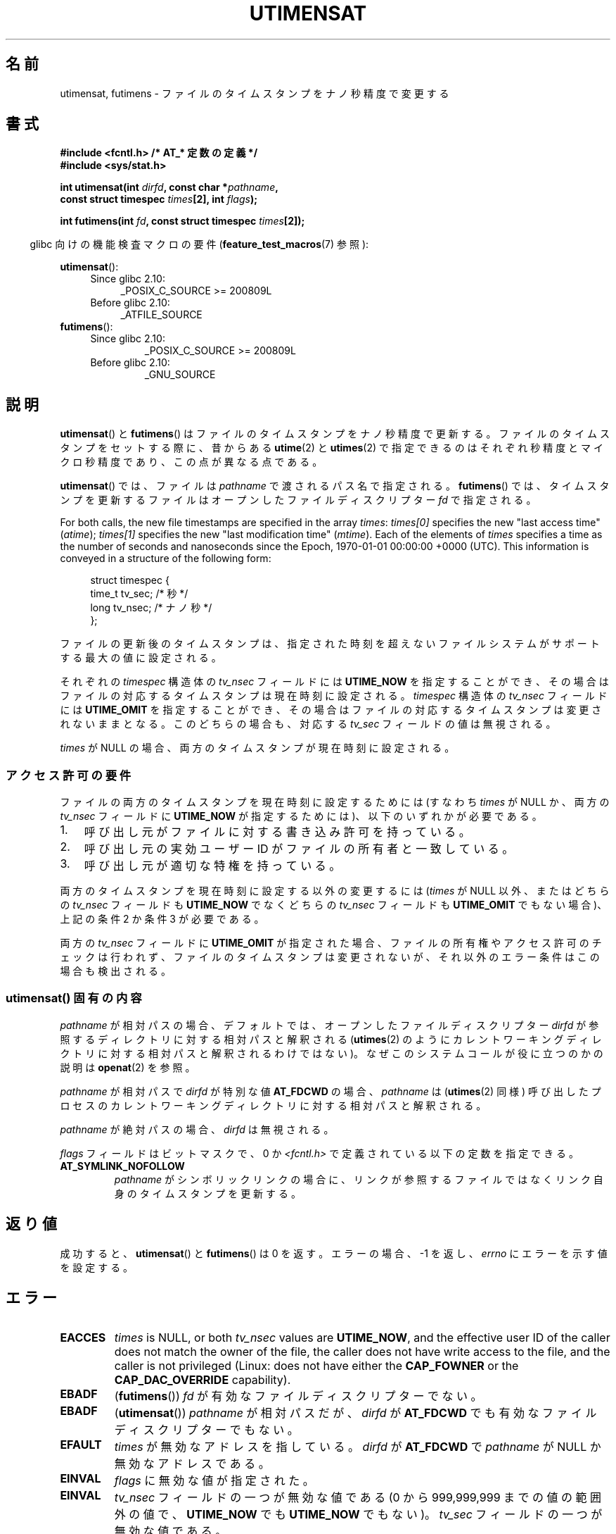 .\" Copyright (C) 2008, Linux Foundation, written by Michael Kerrisk
.\" <mtk.manpages@gmail.com>
.\"
.\" %%%LICENSE_START(VERBATIM)
.\" Permission is granted to make and distribute verbatim copies of this
.\" manual provided the copyright notice and this permission notice are
.\" preserved on all copies.
.\"
.\" Permission is granted to copy and distribute modified versions of this
.\" manual under the conditions for verbatim copying, provided that the
.\" entire resulting derived work is distributed under the terms of a
.\" permission notice identical to this one.
.\"
.\" Since the Linux kernel and libraries are constantly changing, this
.\" manual page may be incorrect or out-of-date.  The author(s) assume no
.\" responsibility for errors or omissions, or for damages resulting from
.\" the use of the information contained herein.  The author(s) may not
.\" have taken the same level of care in the production of this manual,
.\" which is licensed free of charge, as they might when working
.\" professionally.
.\"
.\" Formatted or processed versions of this manual, if unaccompanied by
.\" the source, must acknowledge the copyright and authors of this work.
.\" %%%LICENSE_END
.\"
.\"*******************************************************************
.\"
.\" This file was generated with po4a. Translate the source file.
.\"
.\"*******************************************************************
.TH UTIMENSAT 2 2020\-06\-09 Linux "Linux Programmer's Manual"
.SH 名前
utimensat, futimens \- ファイルのタイムスタンプをナノ秒精度で変更する
.SH 書式
.nf
\fB#include <fcntl.h> /* AT_* 定数の定義 */\fP
\fB#include <sys/stat.h>\fP
.PP
\fBint utimensat(int \fP\fIdirfd\fP\fB, const char *\fP\fIpathname\fP\fB,\fP
\fB              const struct timespec \fP\fItimes\fP\fB[2], int \fP\fIflags\fP\fB);\fP
.PP
\fBint futimens(int \fP\fIfd\fP\fB, const struct timespec \fP\fItimes\fP\fB[2]);\fP
.fi
.PP
.RS -4
glibc 向けの機能検査マクロの要件 (\fBfeature_test_macros\fP(7)  参照):
.RE
.PP
.ad l
.PD 0
\fButimensat\fP():
.RS 4
.TP  4
Since glibc 2.10:
_POSIX_C_SOURCE\ >=\ 200809L
.TP 
Before glibc 2.10:
_ATFILE_SOURCE
.RE
.PP
\fBfutimens\fP():
.RS 4
.TP 
Since glibc 2.10:
_POSIX_C_SOURCE\ >=\ 200809L
.TP 
Before glibc 2.10:
_GNU_SOURCE
.RE
.PD
.ad
.SH 説明
\fButimensat\fP() と \fBfutimens\fP() はファイルのタイムスタンプをナノ秒精度で更新する。
ファイルのタイムスタンプをセットする際に、 昔からある \fButime\fP(2) と \fButimes\fP(2)
で指定できるのはそれぞれ秒精度とマイクロ秒精度であり、 この点が異なる点である。
.PP
\fButimensat\fP() では、 ファイルは \fIpathname\fP で渡されるパス名で指定される。 \fBfutimens\fP() では、
タイムスタンプを更新するファイルはオープンしたファイルディスクリプター \fIfd\fP で指定される。
.PP
For both calls, the new file timestamps are specified in the array \fItimes\fP:
\fItimes[0]\fP specifies the new "last access time" (\fIatime\fP); \fItimes[1]\fP
specifies the new "last modification time" (\fImtime\fP).  Each of the elements
of \fItimes\fP specifies a time as the number of seconds and nanoseconds since
the Epoch, 1970\-01\-01 00:00:00 +0000 (UTC).  This information is conveyed in
a structure of the following form:
.PP
.in +4n
.EX
struct timespec {
    time_t tv_sec;        /* 秒 */
    long   tv_nsec;       /* ナノ秒 */
};
.EE
.in
.PP
ファイルの更新後のタイムスタンプは、 指定された時刻を超えないファイルシステムがサポートする最大の値に設定される。
.PP
.\" 2.6.22 was broken: it is not ignored
それぞれの \fItimespec\fP 構造体の \fItv_nsec\fP フィールドには \fBUTIME_NOW\fP を指定することができ、
その場合はファイルの対応するタイムスタンプは現在時刻に設定される。 \fItimespec\fP 構造体の \fItv_nsec\fP フィールドには
\fBUTIME_OMIT\fP を指定することができ、 その場合はファイルの対応するタイムスタンプは変更されないままとなる。 このどちらの場合も、 対応する
\fItv_sec\fP フィールドの値は無視される。
.PP
.\"
\fItimes\fP が NULL の場合、 両方のタイムスタンプが現在時刻に設定される。
.SS アクセス許可の要件
ファイルの両方のタイムスタンプを現在時刻に設定するためには (すなわち \fItimes\fP が NULL か、 両方の \fItv_nsec\fP フィールドに
\fBUTIME_NOW\fP が指定するためには)、 以下のいずれかが必要である。
.IP 1. 3
.\" 2.6.22 was broken here -- for futimens() the check is
.\" based on whether or not the file descriptor is writable,
.\" not on whether the caller's effective UID has write
.\" permission for the file referred to by the descriptor.
呼び出し元がファイルに対する書き込み許可を持っている。
.IP 2.
呼び出し元の実効ユーザー ID がファイルの所有者と一致している。
.IP 3.
呼び出し元が適切な特権を持っている。
.PP
.\" 2.6.22 was broken here:
.\" both must be something other than *either* UTIME_OMIT *or* UTIME_NOW.
両方のタイムスタンプを現在時刻に設定する以外の変更するには (\fItimes\fP が NULL 以外、 または
どちらの \fItv_nsec\fP フィールドも \fBUTIME_NOW\fP でなくどちらの \fItv_nsec\fP フィールドも \fBUTIME_OMIT\fP
でもない場合)、 上記の条件 2 か条件 3 が必要である。
.PP
.\"
.\"
両方の \fItv_nsec\fP フィールドに \fBUTIME_OMIT\fP が指定された場合、 ファイルの所有権やアクセス許可のチェックは行われず、
ファイルのタイムスタンプは変更されないが、 それ以外のエラー条件はこの場合も検出される。
.SS "utimensat() 固有の内容"
\fIpathname\fP が相対パスの場合、 デフォルトでは、 オープンしたファイルディスクリプター \fIdirfd\fP
が参照するディレクトリに対する相対パスと解釈される (\fButimes\fP(2)
のようにカレントワーキングディレクトリに対する相対パスと解釈されるわけではない)。 なぜこのシステムコールが役に立つのかの説明は
\fBopenat\fP(2) を参照。
.PP
\fIpathname\fP が相対パスで \fIdirfd\fP が特別な値 \fBAT_FDCWD\fP の場合、 \fIpathname\fP は
(\fButimes\fP(2) 同様) 呼び出したプロセスのカレントワーキングディレクトリに対する相対パスと解釈される。
.PP
\fIpathname\fP が絶対パスの場合、 \fIdirfd\fP は無視される。
.PP
\fIflags\fP フィールドはビットマスクで、 0 か \fI<fcntl.h>\fP で定義されている以下の定数を指定できる。
.TP 
\fBAT_SYMLINK_NOFOLLOW\fP
\fIpathname\fP がシンボリックリンクの場合に、 リンクが参照するファイルではなくリンク自身のタイムスタンプを更新する。
.SH 返り値
成功すると、 \fButimensat\fP() と \fBfutimens\fP() は 0 を返す。 エラーの場合、 \-1 を返し、 \fIerrno\fP
にエラーを示す値を設定する。
.SH エラー
.TP 
\fBEACCES\fP
.\" But Linux 2.6.22 was broken here.
.\" Traditionally, utime()/utimes() gives the error EACCES for the case
.\" where the timestamp pointer argument is NULL (i.e., set both timestamps
.\" to the current time), and the file is owned by a user other than the
.\" effective UID of the caller, and the file is not writable by the
.\" effective UID of the program.  utimensat() also gives this error in the
.\" same case.  However, in the same circumstances, when utimensat() is
.\" given a 'times' array in which both tv_nsec fields are UTIME_NOW, which
.\" provides equivalent functionality to specifying 'times' as NULL, the
.\" call succeeds.  It should fail with the error EACCES in this case.
.\"
.\" POSIX.1-2008 has the following:
.\" .TP
.\" .B EACCES
.\" .RB ( utimensat ())
.\" .I fd
.\" was not opened with
.\" .B O_SEARCH
.\" and the permissions of the directory to which
.\" .I fd
.\" refers do not allow searches.
.\" EXT2_IMMUTABLE_FL and similar flags for other filesystems.
\fItimes\fP is NULL, or both \fItv_nsec\fP values are \fBUTIME_NOW\fP, and the
effective user ID of the caller does not match the owner of the file, the
caller does not have write access to the file, and the caller is not
privileged (Linux: does not have either the \fBCAP_FOWNER\fP or the
\fBCAP_DAC_OVERRIDE\fP capability).
.TP 
\fBEBADF\fP
(\fBfutimens\fP()) \fIfd\fP が有効なファイルディスクリプターでない。
.TP 
\fBEBADF\fP
(\fButimensat\fP()) \fIpathname\fP が相対パスだが、 \fIdirfd\fP が \fBAT_FDCWD\fP
でも有効なファイルディスクリプターでもない。
.TP 
\fBEFAULT\fP
\fItimes\fP が無効なアドレスを指している。 \fIdirfd\fP が \fBAT_FDCWD\fP で \fIpathname\fP が NULL
か無効なアドレスである。
.TP 
\fBEINVAL\fP
\fIflags\fP に無効な値が指定された。
.TP 
\fBEINVAL\fP
\fItv_nsec\fP フィールドの一つが無効な値である (0 から 999,999,999 までの値の範囲外の値で、 \fBUTIME_NOW\fP でも
\fBUTIME_NOW\fP でもない)。 \fItv_sec\fP フィールドの一つが無効な値である。
.TP 
\fBEINVAL\fP
.\" SUSv4 does not specify this error.
\fIpathname\fP が NULL で、 \fIdirfd\fP が \fBAT_FDCWD\fP ではなく、 \fIflags\fP に
\fBAT_SYMLINK_NOFOLLOW\fP が指定されている。
.TP 
\fBELOOP\fP
(\fButimensat\fP()) \fIpathname\fP を解決する際に遭遇したシンボリックリンクが多すぎた。
.TP 
\fBENAMETOOLONG\fP
(\fButimensat\fP()) \fIpathname\fP が長すぎる。
.TP 
\fBENOENT\fP
(\fButimensat\fP()) \fIpathname\fP の構成要素が存在するディレクトリかファイルを参照していない。 \fIpathname\fP
が空文字列である。
.TP 
\fBENOTDIR\fP
(\fButimensat\fP()) \fIpathname\fP が相対パスだが、 \fIdirfd\fP が \fBAT_FDCWD\fP
でもディレクトリを参照するファイルディスクリプターでもない。 \fIpathname\fP の構成要素のディレクトリ部分がディレクトリではない。
.TP 
\fBEPERM\fP
The caller attempted to change one or both timestamps to a value other than
the current time, or to change one of the timestamps to the current time
while leaving the other timestamp unchanged, (i.e., \fItimes\fP is not NULL,
neither \fItv_nsec\fP field is \fBUTIME_NOW\fP, and neither \fItv_nsec\fP field is
\fBUTIME_OMIT\fP)  and either:
.RS
.IP * 3
呼び出し元の実効ユーザー ID がファイルの所有者と一致せず、 呼び出し元が特権を持っていない (Linux では、ケーパビリティー
\fBCAP_FOWNER\fP を持っていない)。
.IP *
.\" Linux 2.6.22 was broken here:
.\" it was not consistent with the old utimes() implementation,
.\" since the case when both tv_nsec fields are UTIME_NOW, was not
.\" treated like the (times == NULL) case.
.\" EXT2_IMMUTABLE_FL EXT_APPPEND_FL and similar flags for
.\" other filesystems.
.\"
.\" Why the inconsistency (which is described under NOTES) between
.\" EACCES and EPERM, where only EPERM tests for append-only.
.\" (This was also so for the older utimes() implementation.)
ファイルに追記のみか変更不可 (immutable) の属性が付いている (\fBchattr\fP(1) 参照)。
.RE
.TP 
\fBEROFS\fP
ファイルが読み込み専用のファイルシステム上にある。
.TP 
\fBESRCH\fP
(\fButimensat\fP()) \fIpathname\fP の構成要素のディレクトリ部分のいずれかで検索許可がなかった。
.SH バージョン
\fButimensat\fP() はカーネル 2.6.22 で Linux に追加された。 glibc のサポートはバージョン 2.6 で追加された。
.PP
\fBfutimens\fP() のサポートは glibc 2.6 で初めて登場した。
.SH 属性
For an explanation of the terms used in this section, see \fBattributes\fP(7).
.TS
allbox;
lbw23 lb lb
l l l.
Interface	Attribute	Value
T{
\fButimensat\fP(),
\fBfutimens\fP()
T}	Thread safety	MT\-Safe
.TE
.sp 1
.SH 準拠
\fBfutimens\fP() と \fButimensat\fP() は POSIX.1\-2008 で規定されている。
.SH 注意
\fButimensat\fP() が登場した結果、 \fBfutimesat\fP(2) は非推奨となった。
.PP
Linux では、 変更不可 (immutable) の属性が付いたファイルのタイムスタンプを変更することはできず、
また、 追記のみ (append\-only) の属性が付いたファイルで可能な変更は、 タイムスタンプを現在時刻に設定することだけである。 (これは
Linux の \fButime\fP(2) や \fButimes\fP() の昔からの動作と一貫性がある動作である)。
.PP
両方の \fItv_nsec\fP フィールドに \fBUTIME_OMIT\fP が指定された場合、 \fButimensat\fP() の Linux 実装は、
\fIdirfd\fP と \fIpathname\fP が参照するファイルが存在しない場合でも成功する。
.SS "C library/kernel ABI differences"
Linux では、 \fBfutimens\fP() は \fButimensat\fP() システムコールを使って実装されているライブラリ関数である。
これを可能にするため、 Linux の \fButimensat\fP() システムコールは非標準の機能を実装している。 \fIpathname\fP が NULL
の場合、 呼び出しはファイルディスクリプター \fIdirfd\fP が参照するファイルのタイムスタンプを変更する
(ファイルディスクリプターはどのタイプのファイルを参照していてもよい)。 この機能を利用して、 \fIfutimens(fd,\ times)\fP
は以下のように実装されている。
.PP
.in +4n
.EX
utimensat(fd, NULL, times, 0);
.EE
.in
.PP
Note, however, that the glibc wrapper for \fButimensat\fP()  disallows passing
NULL as the value for \fIpathname\fP: the wrapper function returns the error
\fBEINVAL\fP in this case.
.SH バグ
カーネル 2.6.26 より前では \fButimensat\fP() と \fBfutimens\fP() にはいくつかの悩ましいバグがあった。 これらのバグは、
ドラフト版の POSIX.1 規格との不整合や、 以前からの Linux での動作との違いである。
.IP * 3
POSIX.1 では、 \fItv_nsec\fP フィールドの一つが \fBUTIME_NOW\fP か \fBUTIME_OMIT\fP の場合、 対応する
\fItv_sec\fP フィールドは無視されると規定されている。 しかし、 \fItv_sec\fP フィールドの値を 0 にする必要があった
(さもなければエラー \fBEINVAL\fP となった)。
.IP *
.\" Below, the long description of the errors from the previous bullet
.\" point (abridged because it's too much detail for a man page).
.\" .IP *
.\" If one of the
.\" .I tv_nsec
.\" fields is
.\" .BR UTIME_OMIT
.\" and the other is
.\" .BR UTIME_NOW ,
.\" then the error
.\" .B EPERM
.\" should occur if the process's effective user ID does not match
.\" the file owner and the process is not privileged.
.\" Instead, the call successfully changes one of the timestamps.
.\" .IP *
.\" If file is not writable by the effective user ID of the process and
.\" the process's effective user ID does not match the file owner and
.\" the process is not privileged,
.\" and
.\" .I times
.\" is NULL, then the error
.\" .B EACCES
.\" results.
.\" This error should also occur if
.\" .I times
.\" points to an array of structures in which both
.\" .I tv_nsec
.\" fields are
.\" .BR UTIME_NOW .
.\" Instead the call succeeds.
.\" .IP *
.\" If a file is marked as append-only (see
.\" .BR chattr (1)),
.\" then Linux traditionally
.\" (i.e.,
.\" .BR utime (2),
.\" .BR utimes (2)),
.\" permits a NULL
.\" .I times
.\" argument to be used in order to update both timestamps to the current time.
.\" For consistency,
.\" .BR utimensat ()
.\" and
.\" .BR futimens ()
.\" should also produce the same result when given a
.\" .I times
.\" argument that points to an array of structures in which both
.\" .I tv_nsec
.\" fields are
.\" .BR UTIME_NOW .
.\" Instead, the call fails with the error
.\" .BR EPERM .
.\" .IP *
.\" If a file is marked as immutable (see
.\" .BR chattr (1)),
.\" then Linux traditionally
.\" (i.e.,
.\" .BR utime (2),
.\" .BR utimes (2)),
.\" gives an
.\" .B EACCES
.\" error if
.\" .I times
.\" is NULL.
.\" For consistency,
.\" .BR utimensat ()
.\" and
.\" .BR futimens ()
.\" should also produce the same result when given a
.\" .I times
.\" that points to an array of structures in which both
.\" .I tv_nsec
.\" fields are
.\" .BR UTIME_NOW .
.\" Instead, the call fails with the error
.\" .BR EPERM .
いくつかのバグのため、 アクセス許可のチェックにおいて、両方の \fItv_nsec\fP フィールドが \fBUTIME_NOW\fP に設定された場合が、 常に
\fItimes\fP に NULL が設定された場合と同じに扱われるわけではなく、 \fItv_nsec\fP の一つが \fBUTIME_NOW\fP でもう一方が
\fBUTIME_OMIT\fP の場合が、 \fItimes\fP に任意の値が入った構造体の配列へのポインターが指定された場合と
同じように扱われるわけではない。 その結果、いくつかの場合では、 a) ファイルのタイムスタンプが、
更新を実行する許可を持たないプロセスによって更新されることがある、 b) ファイルのタンプスタンプが、
更新を実行する許可を持つプロセスによって更新できないことがある、 c) エラーの場合に間違った \fIerrno\fP 値が返る。
.IP *
.\" This means that a process with a file descriptor that allows
.\" writing could change the timestamps of a file for which it
.\" does not have write permission;
.\" conversely, a process with a read-only file descriptor won't
.\" be able to update the timestamps of a file,
.\" even if it has write permission on the file.
POSIX.1 では、 \fIファイルの書き込み許可を持つ\fPプロセス (a process that has \fIwrite access to the
file\fP) は、そのファイルに対して \fItimes\fP に NULL や 両方の \fItv_nsec\fP フィールドが \fBUTIME_NOW\fP
の構造体の配列を指定して呼び出しを行い、 両方のタイムスタンプを現在時刻に更新することができると規定されている。 しかし、 \fBfutimens\fP()
では、 \fIファイルディスクリプターのアクセス許可が書き込みを許可しているか\fP (\fIaccess mode of the file
descriptor allows writing\fP)のチェックが行われる。
.SH 関連項目
\fBchattr\fP(1), \fBtouch\fP(1), \fBfutimesat\fP(2), \fBopenat\fP(2), \fBstat\fP(2),
\fButimes\fP(2), \fBfutimes\fP(3), \fBinode\fP(7), \fBpath_resolution\fP(7),
\fBsymlink\fP(7)
.SH この文書について
この man ページは Linux \fIman\-pages\fP プロジェクトのリリース 5.10 の一部である。プロジェクトの説明とバグ報告に関する情報は
\%https://www.kernel.org/doc/man\-pages/ に書かれている。
